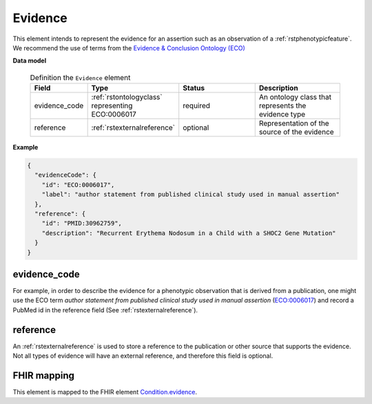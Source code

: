 .. _rstevidence:

========
Evidence
========

This element intends to represent the evidence for an assertion such as an observation of a :ref:`rstphenotypicfeature`.
We recommend the use of terms from the `Evidence & Conclusion Ontology (ECO) <http://purl.obolibrary.org/obo/eco.owl>`_


**Data model**

 .. list-table:: Definition the ``Evidence`` element
    :widths: 25 25 50 50
    :header-rows: 1

    * - Field
      - Type
      - Status
      - Description
    * - evidence_code
      - :ref:`rstontologyclass` representing ECO:0006017
      - required
      - An ontology class that represents the evidence type
    * - reference
      - :ref:`rstexternalreference`
      - optional
      - Representation of the source of the evidence


**Example**

.. code-block:: json

 {
   "evidenceCode": {
     "id": "ECO:0006017",
     "label": "author statement from published clinical study used in manual assertion"
   },
   "reference": {
     "id": "PMID:30962759",
     "description": "Recurrent Erythema Nodosum in a Child with a SHOC2 Gene Mutation"
   }
 }




evidence_code
~~~~~~~~~~~~~
For example, in order to describe the evidence for a phenotypic observation that is derived from a publication,
one might use
the ECO term *author statement from published clinical study used in manual assertion*
(`ECO:0006017 <https://www.ebi.ac.uk/ols/ontologies/eco/terms?iri=http%3A%2F%2Fpurl.obolibrary.org%2Fobo%2FECO_0006017>`_)
and record a PubMed id in the reference field
(See :ref:`rstexternalreference`).


reference
~~~~~~~~~
An :ref:`rstexternalreference` is used to store a reference to the publication or other source
that supports the evidence. Not all types of evidence will have an external reference, and therefore
this field is optional.



FHIR mapping
~~~~~~~~~~~~
This element is mapped to the FHIR
element `Condition.evidence <https://www.hl7.org/fhir/condition-definitions.html#Condition.evidence>`_.
